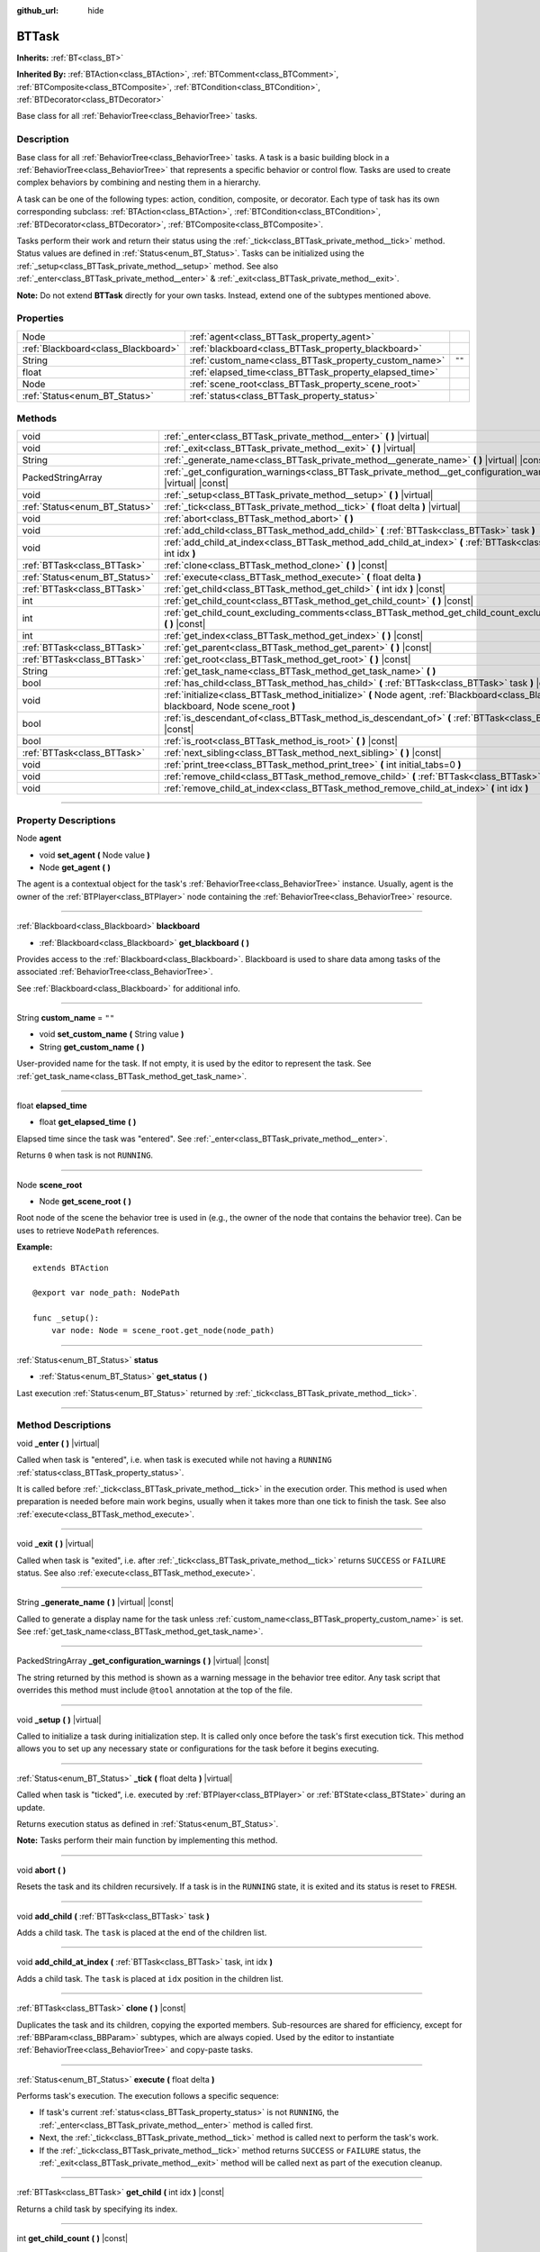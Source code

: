 :github_url: hide

.. DO NOT EDIT THIS FILE!!!
.. Generated automatically from Godot engine sources.
.. Generator: https://github.com/godotengine/godot/tree/4.2/doc/tools/make_rst.py.
.. XML source: https://github.com/godotengine/godot/tree/4.2/modules/limboai/doc_classes/BTTask.xml.

.. _class_BTTask:

BTTask
======

**Inherits:** :ref:`BT<class_BT>`

**Inherited By:** :ref:`BTAction<class_BTAction>`, :ref:`BTComment<class_BTComment>`, :ref:`BTComposite<class_BTComposite>`, :ref:`BTCondition<class_BTCondition>`, :ref:`BTDecorator<class_BTDecorator>`

Base class for all :ref:`BehaviorTree<class_BehaviorTree>` tasks.

.. rst-class:: classref-introduction-group

Description
-----------

Base class for all :ref:`BehaviorTree<class_BehaviorTree>` tasks. A task is a basic building block in a :ref:`BehaviorTree<class_BehaviorTree>` that represents a specific behavior or control flow. Tasks are used to create complex behaviors by combining and nesting them in a hierarchy.

A task can be one of the following types: action, condition, composite, or decorator. Each type of task has its own corresponding subclass: :ref:`BTAction<class_BTAction>`, :ref:`BTCondition<class_BTCondition>`, :ref:`BTDecorator<class_BTDecorator>`, :ref:`BTComposite<class_BTComposite>`.

Tasks perform their work and return their status using the :ref:`_tick<class_BTTask_private_method__tick>` method. Status values are defined in :ref:`Status<enum_BT_Status>`. Tasks can be initialized using the :ref:`_setup<class_BTTask_private_method__setup>` method. See also :ref:`_enter<class_BTTask_private_method__enter>` & :ref:`_exit<class_BTTask_private_method__exit>`.

\ **Note:** Do not extend **BTTask** directly for your own tasks. Instead, extend one of the subtypes mentioned above.

.. rst-class:: classref-reftable-group

Properties
----------

.. table::
   :widths: auto

   +-------------------------------------+---------------------------------------------------------+--------+
   | Node                                | :ref:`agent<class_BTTask_property_agent>`               |        |
   +-------------------------------------+---------------------------------------------------------+--------+
   | :ref:`Blackboard<class_Blackboard>` | :ref:`blackboard<class_BTTask_property_blackboard>`     |        |
   +-------------------------------------+---------------------------------------------------------+--------+
   | String                              | :ref:`custom_name<class_BTTask_property_custom_name>`   | ``""`` |
   +-------------------------------------+---------------------------------------------------------+--------+
   | float                               | :ref:`elapsed_time<class_BTTask_property_elapsed_time>` |        |
   +-------------------------------------+---------------------------------------------------------+--------+
   | Node                                | :ref:`scene_root<class_BTTask_property_scene_root>`     |        |
   +-------------------------------------+---------------------------------------------------------+--------+
   | :ref:`Status<enum_BT_Status>`       | :ref:`status<class_BTTask_property_status>`             |        |
   +-------------------------------------+---------------------------------------------------------+--------+

.. rst-class:: classref-reftable-group

Methods
-------

.. table::
   :widths: auto

   +-------------------------------+-------------------------------------------------------------------------------------------------------------------------------------------+
   | void                          | :ref:`_enter<class_BTTask_private_method__enter>` **(** **)** |virtual|                                                                   |
   +-------------------------------+-------------------------------------------------------------------------------------------------------------------------------------------+
   | void                          | :ref:`_exit<class_BTTask_private_method__exit>` **(** **)** |virtual|                                                                     |
   +-------------------------------+-------------------------------------------------------------------------------------------------------------------------------------------+
   | String                        | :ref:`_generate_name<class_BTTask_private_method__generate_name>` **(** **)** |virtual| |const|                                           |
   +-------------------------------+-------------------------------------------------------------------------------------------------------------------------------------------+
   | PackedStringArray             | :ref:`_get_configuration_warnings<class_BTTask_private_method__get_configuration_warnings>` **(** **)** |virtual| |const|                 |
   +-------------------------------+-------------------------------------------------------------------------------------------------------------------------------------------+
   | void                          | :ref:`_setup<class_BTTask_private_method__setup>` **(** **)** |virtual|                                                                   |
   +-------------------------------+-------------------------------------------------------------------------------------------------------------------------------------------+
   | :ref:`Status<enum_BT_Status>` | :ref:`_tick<class_BTTask_private_method__tick>` **(** float delta **)** |virtual|                                                         |
   +-------------------------------+-------------------------------------------------------------------------------------------------------------------------------------------+
   | void                          | :ref:`abort<class_BTTask_method_abort>` **(** **)**                                                                                       |
   +-------------------------------+-------------------------------------------------------------------------------------------------------------------------------------------+
   | void                          | :ref:`add_child<class_BTTask_method_add_child>` **(** :ref:`BTTask<class_BTTask>` task **)**                                              |
   +-------------------------------+-------------------------------------------------------------------------------------------------------------------------------------------+
   | void                          | :ref:`add_child_at_index<class_BTTask_method_add_child_at_index>` **(** :ref:`BTTask<class_BTTask>` task, int idx **)**                   |
   +-------------------------------+-------------------------------------------------------------------------------------------------------------------------------------------+
   | :ref:`BTTask<class_BTTask>`   | :ref:`clone<class_BTTask_method_clone>` **(** **)** |const|                                                                               |
   +-------------------------------+-------------------------------------------------------------------------------------------------------------------------------------------+
   | :ref:`Status<enum_BT_Status>` | :ref:`execute<class_BTTask_method_execute>` **(** float delta **)**                                                                       |
   +-------------------------------+-------------------------------------------------------------------------------------------------------------------------------------------+
   | :ref:`BTTask<class_BTTask>`   | :ref:`get_child<class_BTTask_method_get_child>` **(** int idx **)** |const|                                                               |
   +-------------------------------+-------------------------------------------------------------------------------------------------------------------------------------------+
   | int                           | :ref:`get_child_count<class_BTTask_method_get_child_count>` **(** **)** |const|                                                           |
   +-------------------------------+-------------------------------------------------------------------------------------------------------------------------------------------+
   | int                           | :ref:`get_child_count_excluding_comments<class_BTTask_method_get_child_count_excluding_comments>` **(** **)** |const|                     |
   +-------------------------------+-------------------------------------------------------------------------------------------------------------------------------------------+
   | int                           | :ref:`get_index<class_BTTask_method_get_index>` **(** **)** |const|                                                                       |
   +-------------------------------+-------------------------------------------------------------------------------------------------------------------------------------------+
   | :ref:`BTTask<class_BTTask>`   | :ref:`get_parent<class_BTTask_method_get_parent>` **(** **)** |const|                                                                     |
   +-------------------------------+-------------------------------------------------------------------------------------------------------------------------------------------+
   | :ref:`BTTask<class_BTTask>`   | :ref:`get_root<class_BTTask_method_get_root>` **(** **)** |const|                                                                         |
   +-------------------------------+-------------------------------------------------------------------------------------------------------------------------------------------+
   | String                        | :ref:`get_task_name<class_BTTask_method_get_task_name>` **(** **)**                                                                       |
   +-------------------------------+-------------------------------------------------------------------------------------------------------------------------------------------+
   | bool                          | :ref:`has_child<class_BTTask_method_has_child>` **(** :ref:`BTTask<class_BTTask>` task **)** |const|                                      |
   +-------------------------------+-------------------------------------------------------------------------------------------------------------------------------------------+
   | void                          | :ref:`initialize<class_BTTask_method_initialize>` **(** Node agent, :ref:`Blackboard<class_Blackboard>` blackboard, Node scene_root **)** |
   +-------------------------------+-------------------------------------------------------------------------------------------------------------------------------------------+
   | bool                          | :ref:`is_descendant_of<class_BTTask_method_is_descendant_of>` **(** :ref:`BTTask<class_BTTask>` task **)** |const|                        |
   +-------------------------------+-------------------------------------------------------------------------------------------------------------------------------------------+
   | bool                          | :ref:`is_root<class_BTTask_method_is_root>` **(** **)** |const|                                                                           |
   +-------------------------------+-------------------------------------------------------------------------------------------------------------------------------------------+
   | :ref:`BTTask<class_BTTask>`   | :ref:`next_sibling<class_BTTask_method_next_sibling>` **(** **)** |const|                                                                 |
   +-------------------------------+-------------------------------------------------------------------------------------------------------------------------------------------+
   | void                          | :ref:`print_tree<class_BTTask_method_print_tree>` **(** int initial_tabs=0 **)**                                                          |
   +-------------------------------+-------------------------------------------------------------------------------------------------------------------------------------------+
   | void                          | :ref:`remove_child<class_BTTask_method_remove_child>` **(** :ref:`BTTask<class_BTTask>` task **)**                                        |
   +-------------------------------+-------------------------------------------------------------------------------------------------------------------------------------------+
   | void                          | :ref:`remove_child_at_index<class_BTTask_method_remove_child_at_index>` **(** int idx **)**                                               |
   +-------------------------------+-------------------------------------------------------------------------------------------------------------------------------------------+

.. rst-class:: classref-section-separator

----

.. rst-class:: classref-descriptions-group

Property Descriptions
---------------------

.. _class_BTTask_property_agent:

.. rst-class:: classref-property

Node **agent**

.. rst-class:: classref-property-setget

- void **set_agent** **(** Node value **)**
- Node **get_agent** **(** **)**

The agent is a contextual object for the task's :ref:`BehaviorTree<class_BehaviorTree>` instance. Usually, agent is the owner of the :ref:`BTPlayer<class_BTPlayer>` node containing the :ref:`BehaviorTree<class_BehaviorTree>` resource.

.. rst-class:: classref-item-separator

----

.. _class_BTTask_property_blackboard:

.. rst-class:: classref-property

:ref:`Blackboard<class_Blackboard>` **blackboard**

.. rst-class:: classref-property-setget

- :ref:`Blackboard<class_Blackboard>` **get_blackboard** **(** **)**

Provides access to the :ref:`Blackboard<class_Blackboard>`. Blackboard is used to share data among tasks of the associated :ref:`BehaviorTree<class_BehaviorTree>`.

See :ref:`Blackboard<class_Blackboard>` for additional info.

.. rst-class:: classref-item-separator

----

.. _class_BTTask_property_custom_name:

.. rst-class:: classref-property

String **custom_name** = ``""``

.. rst-class:: classref-property-setget

- void **set_custom_name** **(** String value **)**
- String **get_custom_name** **(** **)**

User-provided name for the task. If not empty, it is used by the editor to represent the task. See :ref:`get_task_name<class_BTTask_method_get_task_name>`.

.. rst-class:: classref-item-separator

----

.. _class_BTTask_property_elapsed_time:

.. rst-class:: classref-property

float **elapsed_time**

.. rst-class:: classref-property-setget

- float **get_elapsed_time** **(** **)**

Elapsed time since the task was "entered". See :ref:`_enter<class_BTTask_private_method__enter>`.

Returns ``0`` when task is not ``RUNNING``.

.. rst-class:: classref-item-separator

----

.. _class_BTTask_property_scene_root:

.. rst-class:: classref-property

Node **scene_root**

.. rst-class:: classref-property-setget

- Node **get_scene_root** **(** **)**

Root node of the scene the behavior tree is used in (e.g., the owner of the node that contains the behavior tree). Can be uses to retrieve ``NodePath`` references.

\ **Example:**\ 

::

    extends BTAction
    
    @export var node_path: NodePath
    
    func _setup():
        var node: Node = scene_root.get_node(node_path)

.. rst-class:: classref-item-separator

----

.. _class_BTTask_property_status:

.. rst-class:: classref-property

:ref:`Status<enum_BT_Status>` **status**

.. rst-class:: classref-property-setget

- :ref:`Status<enum_BT_Status>` **get_status** **(** **)**

Last execution :ref:`Status<enum_BT_Status>` returned by :ref:`_tick<class_BTTask_private_method__tick>`.

.. rst-class:: classref-section-separator

----

.. rst-class:: classref-descriptions-group

Method Descriptions
-------------------

.. _class_BTTask_private_method__enter:

.. rst-class:: classref-method

void **_enter** **(** **)** |virtual|

Called when task is "entered", i.e. when task is executed while not having a ``RUNNING`` :ref:`status<class_BTTask_property_status>`.

It is called before :ref:`_tick<class_BTTask_private_method__tick>` in the execution order. This method is used when preparation is needed before main work begins, usually when it takes more than one tick to finish the task. See also :ref:`execute<class_BTTask_method_execute>`.

.. rst-class:: classref-item-separator

----

.. _class_BTTask_private_method__exit:

.. rst-class:: classref-method

void **_exit** **(** **)** |virtual|

Called when task is "exited", i.e. after :ref:`_tick<class_BTTask_private_method__tick>` returns ``SUCCESS`` or ``FAILURE`` status. See also :ref:`execute<class_BTTask_method_execute>`.

.. rst-class:: classref-item-separator

----

.. _class_BTTask_private_method__generate_name:

.. rst-class:: classref-method

String **_generate_name** **(** **)** |virtual| |const|

Called to generate a display name for the task unless :ref:`custom_name<class_BTTask_property_custom_name>` is set. See :ref:`get_task_name<class_BTTask_method_get_task_name>`.

.. rst-class:: classref-item-separator

----

.. _class_BTTask_private_method__get_configuration_warnings:

.. rst-class:: classref-method

PackedStringArray **_get_configuration_warnings** **(** **)** |virtual| |const|

The string returned by this method is shown as a warning message in the behavior tree editor. Any task script that overrides this method must include ``@tool`` annotation at the top of the file.

.. rst-class:: classref-item-separator

----

.. _class_BTTask_private_method__setup:

.. rst-class:: classref-method

void **_setup** **(** **)** |virtual|

Called to initialize a task during initialization step. It is called only once before the task's first execution tick. This method allows you to set up any necessary state or configurations for the task before it begins executing.

.. rst-class:: classref-item-separator

----

.. _class_BTTask_private_method__tick:

.. rst-class:: classref-method

:ref:`Status<enum_BT_Status>` **_tick** **(** float delta **)** |virtual|

Called when task is "ticked", i.e. executed by :ref:`BTPlayer<class_BTPlayer>` or :ref:`BTState<class_BTState>` during an update.

Returns execution status as defined in :ref:`Status<enum_BT_Status>`.

\ **Note:** Tasks perform their main function by implementing this method.

.. rst-class:: classref-item-separator

----

.. _class_BTTask_method_abort:

.. rst-class:: classref-method

void **abort** **(** **)**

Resets the task and its children recursively. If a task is in the ``RUNNING`` state, it is exited and its status is reset to ``FRESH``.

.. rst-class:: classref-item-separator

----

.. _class_BTTask_method_add_child:

.. rst-class:: classref-method

void **add_child** **(** :ref:`BTTask<class_BTTask>` task **)**

Adds a child task. The ``task`` is placed at the end of the children list.

.. rst-class:: classref-item-separator

----

.. _class_BTTask_method_add_child_at_index:

.. rst-class:: classref-method

void **add_child_at_index** **(** :ref:`BTTask<class_BTTask>` task, int idx **)**

Adds a child task. The ``task`` is placed at ``idx`` position in the children list.

.. rst-class:: classref-item-separator

----

.. _class_BTTask_method_clone:

.. rst-class:: classref-method

:ref:`BTTask<class_BTTask>` **clone** **(** **)** |const|

Duplicates the task and its children, copying the exported members. Sub-resources are shared for efficiency, except for :ref:`BBParam<class_BBParam>` subtypes, which are always copied. Used by the editor to instantiate :ref:`BehaviorTree<class_BehaviorTree>` and copy-paste tasks.

.. rst-class:: classref-item-separator

----

.. _class_BTTask_method_execute:

.. rst-class:: classref-method

:ref:`Status<enum_BT_Status>` **execute** **(** float delta **)**

Performs task's execution. The execution follows a specific sequence:

- If task's current :ref:`status<class_BTTask_property_status>` is not ``RUNNING``, the :ref:`_enter<class_BTTask_private_method__enter>` method is called first.

- Next, the :ref:`_tick<class_BTTask_private_method__tick>` method is called next to perform the task's work.

- If the :ref:`_tick<class_BTTask_private_method__tick>` method returns ``SUCCESS`` or ``FAILURE`` status, the :ref:`_exit<class_BTTask_private_method__exit>` method will be called next as part of the execution cleanup.

.. rst-class:: classref-item-separator

----

.. _class_BTTask_method_get_child:

.. rst-class:: classref-method

:ref:`BTTask<class_BTTask>` **get_child** **(** int idx **)** |const|

Returns a child task by specifying its index.

.. rst-class:: classref-item-separator

----

.. _class_BTTask_method_get_child_count:

.. rst-class:: classref-method

int **get_child_count** **(** **)** |const|

Returns the number of child tasks.

.. rst-class:: classref-item-separator

----

.. _class_BTTask_method_get_child_count_excluding_comments:

.. rst-class:: classref-method

int **get_child_count_excluding_comments** **(** **)** |const|

Returns the number of child tasks not counting :ref:`BTComment<class_BTComment>` tasks.

.. rst-class:: classref-item-separator

----

.. _class_BTTask_method_get_index:

.. rst-class:: classref-method

int **get_index** **(** **)** |const|

Returns the task's position in the behavior tree branch. Returns ``-1`` if the task doesn't belong to a task tree, i.e. doesn't have a parent.

.. rst-class:: classref-item-separator

----

.. _class_BTTask_method_get_parent:

.. rst-class:: classref-method

:ref:`BTTask<class_BTTask>` **get_parent** **(** **)** |const|

Returns the task's parent.

.. rst-class:: classref-item-separator

----

.. _class_BTTask_method_get_root:

.. rst-class:: classref-method

:ref:`BTTask<class_BTTask>` **get_root** **(** **)** |const|

Returns the root task of the behavior tree.

.. rst-class:: classref-item-separator

----

.. _class_BTTask_method_get_task_name:

.. rst-class:: classref-method

String **get_task_name** **(** **)**

The string returned by this method is used to represent the task in the editor.

Method :ref:`_generate_name<class_BTTask_private_method__generate_name>` is called to generate a display name for the task unless :ref:`custom_name<class_BTTask_property_custom_name>` is set.

.. rst-class:: classref-item-separator

----

.. _class_BTTask_method_has_child:

.. rst-class:: classref-method

bool **has_child** **(** :ref:`BTTask<class_BTTask>` task **)** |const|

Returns ``true`` if ``task`` is a child of this task.

.. rst-class:: classref-item-separator

----

.. _class_BTTask_method_initialize:

.. rst-class:: classref-method

void **initialize** **(** Node agent, :ref:`Blackboard<class_Blackboard>` blackboard, Node scene_root **)**

Initilizes the task. Assigns :ref:`agent<class_BTTask_property_agent>` and :ref:`blackboard<class_BTTask_property_blackboard>`, and calls :ref:`_setup<class_BTTask_private_method__setup>` for the task and its children.

The method is called recursively for each child task. ``scene_root`` should be the root node of the scene the behavior tree is used in (e.g., the owner of the node that contains the behavior tree).

.. rst-class:: classref-item-separator

----

.. _class_BTTask_method_is_descendant_of:

.. rst-class:: classref-method

bool **is_descendant_of** **(** :ref:`BTTask<class_BTTask>` task **)** |const|

Returns ``true`` if this task is a descendant of ``task``. In other words, this task must be a child of ``task`` or one of its children or grandchildren.

.. rst-class:: classref-item-separator

----

.. _class_BTTask_method_is_root:

.. rst-class:: classref-method

bool **is_root** **(** **)** |const|

Returns ``true`` if this task is the root task of its behavior tree. A behavior tree can have only one root task.

.. rst-class:: classref-item-separator

----

.. _class_BTTask_method_next_sibling:

.. rst-class:: classref-method

:ref:`BTTask<class_BTTask>` **next_sibling** **(** **)** |const|

Returns the next task after this task in the parent's children list.

Returns ``null`` if this task has no parent or it is the last child in the parent's children list.

.. rst-class:: classref-item-separator

----

.. _class_BTTask_method_print_tree:

.. rst-class:: classref-method

void **print_tree** **(** int initial_tabs=0 **)**

Prints the subtree that starts with this task to the console.

.. rst-class:: classref-item-separator

----

.. _class_BTTask_method_remove_child:

.. rst-class:: classref-method

void **remove_child** **(** :ref:`BTTask<class_BTTask>` task **)**

Removes ``task`` from children.

.. rst-class:: classref-item-separator

----

.. _class_BTTask_method_remove_child_at_index:

.. rst-class:: classref-method

void **remove_child_at_index** **(** int idx **)**

Removes a child task at a specified index from children.

.. |virtual| replace:: :abbr:`virtual (This method should typically be overridden by the user to have any effect.)`
.. |const| replace:: :abbr:`const (This method has no side effects. It doesn't modify any of the instance's member variables.)`
.. |vararg| replace:: :abbr:`vararg (This method accepts any number of arguments after the ones described here.)`
.. |constructor| replace:: :abbr:`constructor (This method is used to construct a type.)`
.. |static| replace:: :abbr:`static (This method doesn't need an instance to be called, so it can be called directly using the class name.)`
.. |operator| replace:: :abbr:`operator (This method describes a valid operator to use with this type as left-hand operand.)`
.. |bitfield| replace:: :abbr:`BitField (This value is an integer composed as a bitmask of the following flags.)`
